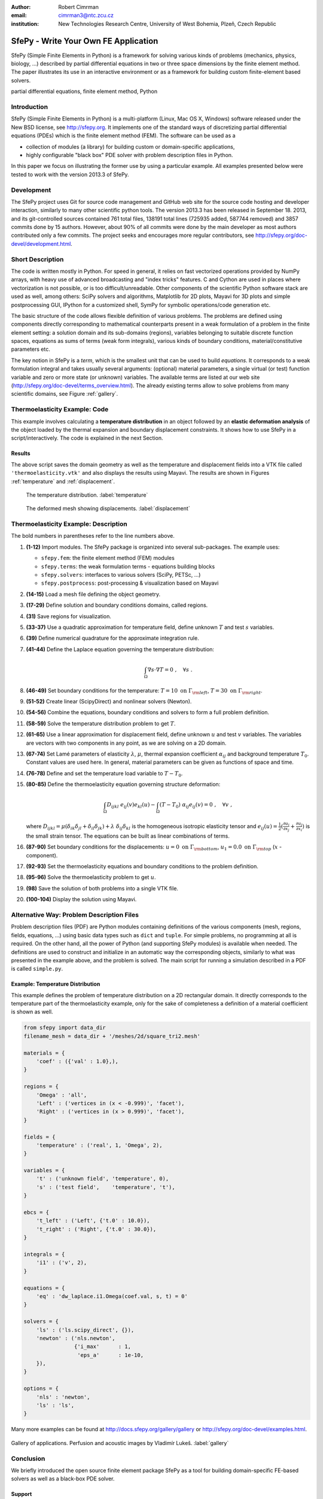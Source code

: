 :author: Robert Cimrman
:email: cimrman3@ntc.zcu.cz
:institution: New Technologies Research Centre, University of West Bohemia,
              Plzeň, Czech Republic

-------------------------------------
SfePy - Write Your Own FE Application
-------------------------------------

.. class:: abstract

   SfePy (Simple Finite Elements in Python) is a framework for solving various
   kinds of problems (mechanics, physics, biology, ...) described by partial
   differential equations in two or three space dimensions by the finite
   element method. The paper illustrates its use in an interactive environment
   or as a framework for building custom finite-element based solvers.

.. class:: keywords

   partial differential equations, finite element method, Python

Introduction
------------

SfePy (Simple Finite Elements in Python) is a multi-platform (Linux, Mac OS X,
Windows) software released under the New BSD license, see http://sfepy.org. It
implements one of the standard ways of discretizing partial differential
equations (PDEs) which is the finite element method (FEM). The software can be
used as a

- collection of modules (a library) for building custom or domain-specific
  applications,
- highly configurable "black box" PDE solver with problem description files in
  Python.

In this paper we focus on illustrating the former use by using a particular
example. All examples presented below were tested to work with the version
2013.3 of SfePy.

Development
-----------

The SfePy project uses Git for source code management and GitHub web site for
the source code hosting and developer interaction, similarly to many other
scientific python tools. The version 2013.3 has been released in
September 18. 2013, and its git-controlled sources contained 761 total files,
138191 total lines (725935 added, 587744 removed) and 3857 commits done by 15
authors. However, about 90% of all commits were done by the main developer as
most authors contributed only a few commits. The project seeks and encourages
more regular contributors, see http://sfepy.org/doc-devel/development.html.

Short Description
-----------------

The code is written mostly in Python. For speed in general, it relies on fast
vectorized operations provided by NumPy arrays, with heavy use of advanced
broadcasting and "index tricks" features. C and Cython are used in places where
vectorization is not possible, or is too difficult/unreadable. Other components
of the scientific Python software stack are used as well, among others: SciPy
solvers and algorithms, Matplotlib for 2D plots, Mayavi for 3D plots and simple
postprocessing GUI, IPython for a customized shell, SymPy for symbolic
operations/code generation etc.

The basic structure of the code allows flexible definition of various
problems. The problems are defined using components directly corresponding to
mathematical counterparts present in a weak formulation of a problem in the
finite element setting: a solution domain and its sub-domains (regions),
variables belonging to suitable discrete function spaces, equations as sums
of terms (weak form integrals), various kinds of boundary conditions,
material/constitutive parameters etc.

The key notion in SfePy is a *term*, which is the smallest unit that can be
used to build *equations*. It corresponds to a weak formulation integral and
takes usually several arguments: (optional) material parameters, a single
virtual (or test) function variable and zero or more state (or unknown)
variables. The available terms are listed at our web site
(http://sfepy.org/doc-devel/terms_overview.html). The already existing terms
allow to solve problems from many scientific domains, see Figure
:ref:`gallery`.

Thermoelasticity Example: Code
------------------------------

This example involves calculating a **temperature distribution** in an object
followed by an **elastic deformation analysis** of the object loaded by the
thermal expansion and boundary displacement constraints. It shows how to use
SfePy in a script/interactively. The code is explained in the next Section.

.. code-block:: python
   :linenos:

    import numpy as np

    from sfepy.fem import (Mesh, Domain, Field,
                           FieldVariable,
                           Material, Integral,
                           Equation, Equations,
                           ProblemDefinition)
    from sfepy.terms import Term
    from sfepy.fem.conditions import Conditions, EssentialBC
    from sfepy.solvers.ls import ScipyDirect
    from sfepy.solvers.nls import Newton
    from sfepy.postprocess import Viewer

    mesh = Mesh.from_file('meshes/2d/square_tri2.mesh')
    domain = Domain('domain', mesh)

    omega = domain.create_region('Omega', 'all')
    left = domain.create_region('Left',
                                'vertices in x < -0.999',
                                'facet')
    right = domain.create_region('Right',
                                 'vertices in x > 0.999',
                                 'facet')
    bottom = domain.create_region('Bottom',
                                  'vertices in y < -0.999',
                                  'facet')
    top = domain.create_region('Top',
                               'vertices in y > 0.999',
                               'facet')

    domain.save_regions_as_groups('regions.vtk')

    field_t = Field.from_args('temperature', np.float64,
                              'scalar', omega, 2)
    t = FieldVariable('t', 'unknown', field_t, 1)
    s = FieldVariable('s', 'test', field_t, 1,
                      primary_var_name='t')

    integral = Integral('i', order=2)

    term = Term.new('dw_laplace(s, t)', integral, omega,
                    s=s, t=t)
    eq = Equation('temperature', term)
    eqs = Equations([eq])

    t_left = EssentialBC('t_left',
                         left, {'t.0' : 10.0})
    t_right = EssentialBC('t_right',
                          right, {'t.0' : 30.0})

    ls = ScipyDirect({})
    nls = Newton({}, lin_solver=ls)

    pb = ProblemDefinition('temperature', equations=eqs,
                           nls=nls, ls=ls)
    pb.time_update(ebcs=Conditions([t_left, t_right]))

    temperature = pb.solve()
    out = temperature.create_output_dict()

    field_u = Field.from_args('displacement', np.float64,
                              'vector', omega, 1)
    u = FieldVariable('u', 'unknown', field_u, mesh.dim)
    v = FieldVariable('v', 'test', field_u, mesh.dim,
                      primary_var_name='u')

    lam = 10.0 # Lame parameters.
    mu = 5.0
    te = 0.5 # Thermal expansion coefficient.
    T0 = 20.0 # Background temperature.
    eye_sym = np.array([[1], [1], [0]],
                       dtype=np.float64)
    m = Material('m', lam=lam, mu=mu,
                 alpha=te * eye_sym)

    t2 = FieldVariable('t', 'parameter', field_t, 1,
                       primary_var_name='(set-to-None)')
    t2.set_data(t() - T0)

    term1 = Term.new('dw_lin_elastic_iso(m.lam, m.mu, v, u)',
                     integral, omega, m=m, v=v, u=u)
    term2 = Term.new('dw_biot(m.alpha, v, t)',
                     integral, omega, m=m, v=v, t=t2)
    eq = Equation('temperature', term1 - term2)
    eqs = Equations([eq])

    u_bottom = EssentialBC('u_bottom',
                           bottom, {'u.all' : 0.0})
    u_top = EssentialBC('u_top',
                        top, {'u.[0]' : 0.0})

    pb.set_equations_instance(eqs, keep_solvers=True)
    pb.time_update(ebcs=Conditions([u_bottom, u_top]))

    displacement = pb.solve()
    out.update(displacement.create_output_dict())

    pb.save_state('thermoelasticity.vtk', out=out)

    view = Viewer('thermoelasticity.vtk')
    view(vector_mode='warp_norm',
         rel_scaling=1, is_scalar_bar=True,
         is_wireframe=True,
         opacity={'wireframe' : 0.1})

Results
```````

The above script saves the domain geometry as well as the temperature and
displacement fields into a VTK file called ``'thermoelasticity.vtk'`` and also
displays the results using Mayavi. The results are shown in Figures
:ref:`temperature` and :ref:`displacement`.

.. figure:: temperature.png
   :scale: 20%
   :figclass: h

   The temperature distribution. :label:`temperature`

.. figure:: displacement.png
   :scale: 20%
   :figclass: h

   The deformed mesh showing displacements. :label:`displacement`

Thermoelasticity Example: Description
-------------------------------------

The bold numbers in parentheses refer to the line numbers above.

#. **(1-12)** Import modules. The SfePy package is organized
   into several sub-packages. The example uses:

   - ``sfepy.fem``: the finite element method (FEM) modules
   - ``sfepy.terms``: the weak formulation terms - equations building
     blocks
   - ``sfepy.solvers``: interfaces to various solvers (SciPy, PETSc, ...)
   - ``sfepy.postprocess``: post-processing \& visualization based on
     Mayavi

#. **(14-15)** Load a mesh file defining the object geometry.
#. **(17-29)** Define solution and boundary conditions domains, called regions.
#. **(31)** Save regions for visualization.
#. **(33-37)** Use a quadratic approximation for temperature field, define
   unknown :math:`T` and test :math:`s` variables.
#. **(39)** Define numerical quadrature for the approximate integration rule.
#. **(41-44)** Define the Laplace equation governing the temperature
   distribution:

   .. math::

      \int_{\Omega} \nabla s \cdot \nabla T = 0 \;, \quad \forall s \;.

#. **(46-49)** Set boundary conditions for the temperature: :math:`T = 10
   \mbox{ on } \Gamma_{\rm left}`, :math:`T = 30 \mbox{ on } \Gamma_{\rm
   right}`.
#. **(51-52)** Create linear (ScipyDirect) and nonlinear solvers (Newton).
#. **(54-56)** Combine the equations, boundary conditions and solvers to form a
   full problem definition.
#. **(58-59)** Solve the temperature distribution problem to get :math:`T`.
#. **(61-65)** Use a linear approximation for displacement field, define
   unknown :math:`\underline{u}` and test :math:`\underline{v}` variables. The
   variables are vectors with two components in any point, as we are solving on
   a 2D domain.
#. **(67-74)** Set Lamé parameters of elasticity :math:`\lambda`, :math:`\mu`,
   thermal expansion coefficient :math:`\alpha_{ij}` and background temperature
   :math:`T_0`. Constant values are used here. In general, material parameters
   can be given as functions of space and time.
#. **(76-78)** Define and set the temperature load variable to :math:`T - T_0`.
#. **(80-85)** Define the thermoelasticity equation governing structure
   deformation:

   .. math::

      \int_{\Omega} D_{ijkl}\ e_{ij}(\underline{v}) e_{kl}(\underline{u}) -
      \int_{\Omega} (T - T_0)\ \alpha_{ij} e_{ij}(\underline{v}) = 0 \;, \quad
      \forall \underline{v} \;,

   where :math:`D_{ijkl} = \mu (\delta_{ik} \delta_{jl}+\delta_{il}
   \delta_{jk}) + \lambda \ \delta_{ij} \delta_{kl}` is the homogeneous
   isotropic elasticity tensor and :math:`e_{ij}(\underline{u}) =
   \frac{1}{2}(\frac{\partial u_i}{\partial x_j} + \frac{\partial u_j}{\partial
   x_i})` is the small strain tensor. The equations can be built as linear
   combinations of terms.
#. **(87-90)** Set boundary conditions for the displacements:
   :math:`\underline{u} = 0 \mbox{ on } \Gamma_{\rm bottom}`, :math:`u_1 = 0.0
   \mbox{ on } \Gamma_{\rm top}` (:math:`x` -component).
#. **(92-93)** Set the thermoelasticity equations and boundary conditions to
   the problem definition.
#. **(95-96)** Solve the thermoelasticity problem to get :math:`\underline{u}`.
#. **(98)** Save the solution of both problems into a single VTK file.
#. **(100-104)** Display the solution using Mayavi.

Alternative Way: Problem Description Files
------------------------------------------

Problem description files (PDF) are Python modules containing definitions of
the various components (mesh, regions, fields, equations, ...)  using basic
data types such as ``dict`` and ``tuple``. For simple problems, no programming
at all is required. On the other hand, all the power of Python (and supporting
SfePy modules) is available when needed. The definitions are used to construct
and initialize in an automatic way the corresponding objects, similarly to what
was presented in the example above, and the problem is solved. The main script
for running a simulation described in a PDF is called ``simple.py``.

Example: Temperature Distribution
`````````````````````````````````

This example defines the problem of temperature distribution on a 2D
rectangular domain. It directly corresponds to the temperature part of the
thermoelasticity example, only for the sake of completeness a definition of
a material coefficient is shown as well.

.. code-block:: python

    from sfepy import data_dir
    filename_mesh = data_dir + '/meshes/2d/square_tri2.mesh'

    materials = {
        'coef' : ({'val' : 1.0},),
    }

    regions = {
        'Omega' : 'all',
        'Left' : ('vertices in (x < -0.999)', 'facet'),
        'Right' : ('vertices in (x > 0.999)', 'facet'),
    }

    fields = {
        'temperature' : ('real', 1, 'Omega', 2),
    }

    variables = {
        't' : ('unknown field', 'temperature', 0),
        's' : ('test field',    'temperature', 't'),
    }

    ebcs = {
        't_left' : ('Left', {'t.0' : 10.0}),
        't_right' : ('Right', {'t.0' : 30.0}),
    }

    integrals = {
        'i1' : ('v', 2),
    }

    equations = {
        'eq' : 'dw_laplace.i1.Omega(coef.val, s, t) = 0'
    }

    solvers = {
        'ls' : ('ls.scipy_direct', {}),
        'newton' : ('nls.newton',
                    {'i_max'      : 1,
                     'eps_a'      : 1e-10,
        }),
    }

    options = {
        'nls' : 'newton',
        'ls' : 'ls',
    }

Many more examples can be found at http://docs.sfepy.org/gallery/gallery or
http://sfepy.org/doc-devel/examples.html.

.. figure:: gallery.png
   :align: center
   :scale: 90%
   :figclass: w

   Gallery of applications. Perfusion and acoustic images by Vladimír
   Lukeš. :label:`gallery`

Conclusion
----------

We briefly introduced the open source finite element package SfePy as a tool
for building domain-specific FE-based solvers as well as a black-box PDE
solver.

Support
```````

Work on SfePy is partially supported by the Grant Agency of the Czech Republic,
project P108/11/0853.
